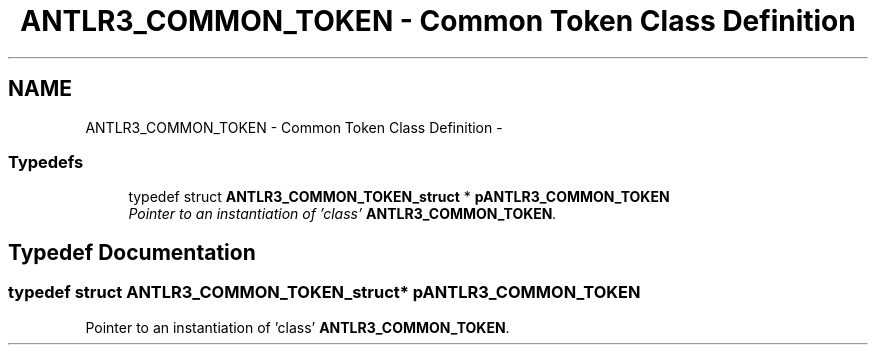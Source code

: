 .TH "ANTLR3_COMMON_TOKEN - Common Token Class Definition" 3 "29 Nov 2010" "Version 3.3" "ANTLR3C" \" -*- nroff -*-
.ad l
.nh
.SH NAME
ANTLR3_COMMON_TOKEN - Common Token Class Definition \- 
.SS "Typedefs"

.in +1c
.ti -1c
.RI "typedef struct \fBANTLR3_COMMON_TOKEN_struct\fP * \fBpANTLR3_COMMON_TOKEN\fP"
.br
.RI "\fIPointer to an instantiation of 'class' \fBANTLR3_COMMON_TOKEN\fP. \fP"
.in -1c
.SH "Typedef Documentation"
.PP 
.SS "typedef struct \fBANTLR3_COMMON_TOKEN_struct\fP* \fBpANTLR3_COMMON_TOKEN\fP"
.PP
Pointer to an instantiation of 'class' \fBANTLR3_COMMON_TOKEN\fP. 
.PP

